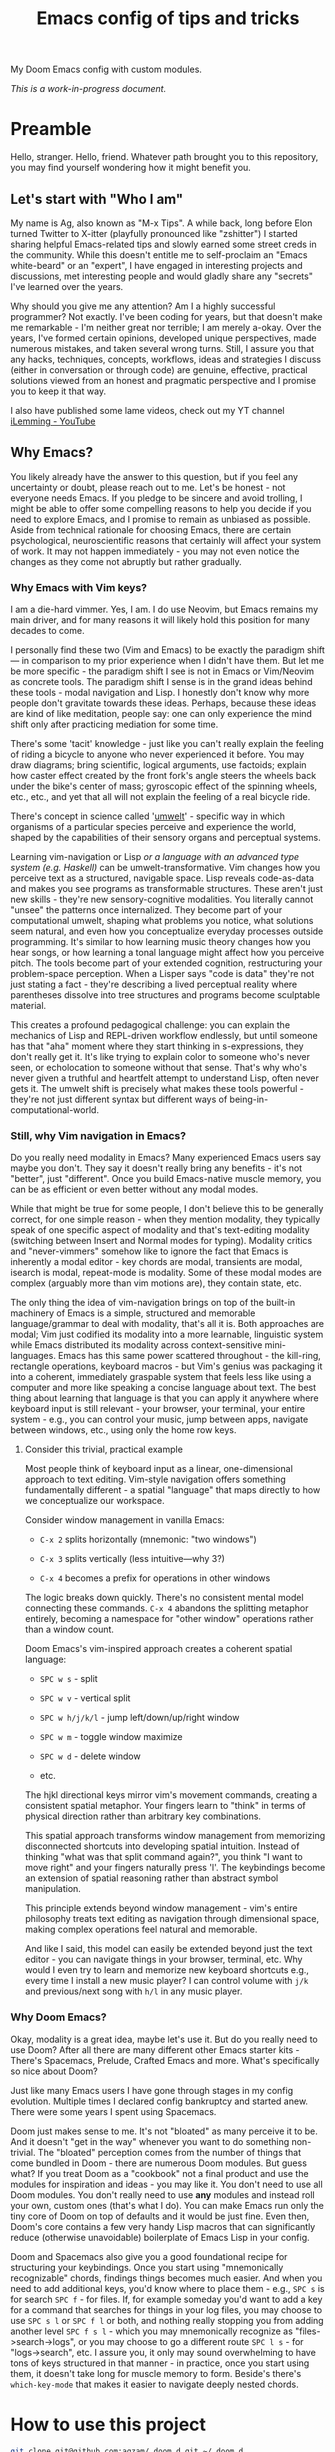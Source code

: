 #+TITLE:  Emacs config of tips and tricks
#+STARTUP: inlineimages nofold
#+OPTIONS: f:t

My Doom Emacs config with custom modules.

/This is a work-in-progress document./

* Preamble
Hello, stranger. Hello, friend. Whatever path brought you to this repository, you may find yourself wondering how it might benefit you.

** Let's start with "Who I am"

My name is Ag, also known as "M-x Tips". A while back, long before Elon turned Twitter to X-itter (playfully pronounced like "zshitter") I started sharing helpful Emacs-related tips and slowly earned some street creds in the community. While this doesn't entitle me to self-proclaim an "Emacs white-beard" or an "expert", I have engaged in interesting projects and discussions, met interesting people and would gladly share any "secrets" I've learned over the years.

Why should you give me any attention? Am I a highly successful programmer? Not exactly. I've been coding for years, but that doesn't make me remarkable - I'm neither great nor terrible; I am merely a-okay. Over the years, I've formed certain opinions, developed unique perspectives, made numerous mistakes, and taken several wrong turns. Still, I assure you that any hacks, techniques, concepts, workflows, ideas and strategies I discuss (either in conversation or through code) are genuine, effective, practical solutions viewed from an honest and pragmatic perspective and I promise you to keep it that way.

I also have published some lame videos, check out my YT channel [[https://www.youtube.com/@ilemming][iLemming - YouTube]]

** Why Emacs?

You likely already have the answer to this question, but if you feel any uncertainty or doubt, please reach out to me. Let's be honest - not everyone needs Emacs. If you pledge to be sincere and avoid trolling, I might be able to offer some compelling reasons to help you decide if you need to explore Emacs, and I promise to remain as unbiased as possible. Aside from technical rationale for choosing Emacs, there are certain psychological, neuroscientific reasons that certainly will affect your system of work. It may not happen immediately - you may not even notice the changes as they come not abruptly but rather gradually.

*** Why Emacs with Vim keys?
I am a die-hard vimmer. Yes, I am. I do use Neovim, but Emacs remains my main driver, and for many reasons it will likely hold this position for many decades to come.

I personally find these two (Vim and Emacs) to be exactly the paradigm shift — in comparison to my prior experience when I didn't have them. But let me be more specific - the paradigm shift I see is not in Emacs or Vim/Neovim as concrete tools. The paradigm shift I sense is in the grand ideas behind these tools - modal navigation and Lisp. I honestly don't know why more people don't gravitate towards these ideas. Perhaps, because these ideas are kind of like meditation, people say: one can only experience the mind shift only after practicing mediation for some time.

There's some 'tacit' knowledge - just like you can't really explain the feeling of riding a bicycle to anyone who never experienced it before. You may draw diagrams; bring scientific, logical arguments, use factoids; explain how caster effect created by the front fork's angle steers the wheels back under the bike's center of mass; gyroscopic effect of the spinning wheels, etc., etc., and yet that all will not explain the feeling of a real bicycle ride.

There's concept in science called '[[https://wikipedia.org/wiki/Umwelt][umwelt]]' - specific way in which organisms of a particular species perceive and experience the world, shaped by the capabilities of their sensory organs and perceptual systems.

Learning vim-navigation or Lisp /or a language with an advanced type system (e.g. Haskell)/ can be umwelt-transformative. Vim changes how you perceive text as a structured, navigable space. Lisp reveals code-as-data and makes you see programs as transformable structures. These aren't just new skills - they're new sensory-cognitive modalities. You literally cannot "unsee" the patterns once internalized. They become part of your computational umwelt, shaping what problems you notice, what solutions seem natural, and even how you conceptualize everyday processes outside programming. It's similar to how learning music theory changes how you hear songs, or how learning a tonal language might affect how you perceive pitch. The tools become part of your extended cognition, restructuring your problem-space perception. When a Lisper says "code is data" they're not just stating a fact - they're describing a lived perceptual reality where parentheses dissolve into tree structures and programs become sculptable material.

This creates a profound pedagogical challenge: you can explain the mechanics of Lisp and REPL-driven workflow endlessly, but until someone has that "aha" moment where they start thinking in s-expressions, they don't really get it. It's like trying to explain color to someone who's never seen, or echolocation to someone without that sense. That's why who's never given a truthful and heartfelt attempt to understand Lisp, often never gets it. The umwelt shift is precisely what makes these tools powerful - they're not just different syntax but different ways of being-in-computational-world.

*** Still, why Vim navigation in Emacs?

Do you really need modality in Emacs? Many experienced Emacs users say maybe you don't. They say it doesn't really bring any benefits - it's not "better", just "different". Once you build Emacs-native muscle memory, you can be as efficient or even better without any modal modes.

While that might be true for some people, I don't believe this to be generally correct, for one simple reason - when they mention modality, they typically speak of one specific aspect of modality and that's text-editing modality (switching between Insert and Normal modes for typing). Modality critics and "never-vimmers" somehow like to ignore the fact that Emacs is inherently a modal editor - key chords are modal, transients are modal, isearch is modal, repeat-mode is modality. Some of these modal modes are complex (arguably more than vim motions are), they contain state, etc.

The only thing the idea of vim-navigation brings on top of the built-in machinery of Emacs is a simple, structured and memorable language/grammar to deal with modality, that's all it is. Both approaches are modal; Vim just codified its modality into a more learnable, linguistic system while Emacs distributed its modality across context-sensitive mini-languages. Emacs has this same power scattered throughout - the kill-ring, rectangle operations, keyboard macros - but Vim's genius was packaging it into a coherent, immediately graspable system that feels less like using a computer and more like speaking a concise language about text. The best thing about learning that language is that you can apply it anywhere where keyboard input is still relevant - your browser, your terminal, your entire system - e.g., you can control your music, jump between apps, navigate between windows, etc., using only the home row keys.

**** Consider this trivial, practical example

Most people think of keyboard input as a linear, one-dimensional approach to text editing. Vim-style navigation offers something fundamentally different - a spatial "language" that maps directly to how we conceptualize our workspace.

Consider window management in vanilla Emacs:

- =C-x 2= splits horizontally (mnemonic: "two windows")

- =C-x 3= splits vertically (less intuitive—why 3?)

- =C-x 4= becomes a prefix for operations in other windows

The logic breaks down quickly. There's no consistent mental model connecting these commands. =C-x 4= abandons the splitting metaphor entirely, becoming a namespace for "other window" operations rather than a window count.

Doom Emacs's vim-inspired approach creates a coherent spatial language:

- =SPC w s= - split

- =SPC w v= - vertical split

- =SPC w h/j/k/l= - jump left/down/up/right window

- =SPC w m= - toggle window maximize

- =SPC w d= - delete window

- etc.

The hjkl directional keys mirror vim's movement commands, creating a consistent spatial metaphor. Your fingers learn to "think" in terms of physical direction rather than arbitrary key combinations.

This spatial approach transforms window management from memorizing disconnected shortcuts into developing spatial intuition. Instead of thinking "what was that split command again?", you think "I want to move right" and your fingers naturally press 'l'. The keybindings become an extension of spatial reasoning rather than abstract symbol manipulation.

This principle extends beyond window management - vim's entire philosophy treats text editing as navigation through dimensional space, making complex operations feel natural and memorable.

And like I said, this model can easily be extended beyond just the text editor - you can navigate things in your browser, terminal, etc. Why would I even try to learn and memorize new keyboard shortcuts e.g., every time I install a new music player? I can control volume with =j/k= and previous/next song with =h/l= in any music player.

*** Why Doom Emacs?

Okay, modality is a great idea, maybe let's use it. But do you really need to use Doom? After all there are many different other Emacs starter kits - There's Spacemacs, Prelude, Crafted Emacs and more. What's specifically so nice about Doom?

Just like many Emacs users I have gone through stages in my config evolution. Multiple times I declared config bankruptcy and started anew. There were some years I spent using Spacemacs.

Doom just makes sense to me. It's not "bloated" as many perceive it to be. And it doesn't "get in the way" whenever you want to do something non-trivial. The "bloated" perception comes from the number of things that come bundled in Doom - there are numerous Doom modules. But guess what? If you treat Doom as a "cookbook" not a final product and use the modules for inspiration and ideas - you may like it. You don't need to use all Doom modules. You don't really need to use *any* modules and instead roll your own, custom ones (that's what I do). You can make Emacs run only the tiny core of Doom on top of defaults and it would be just fine. Even then, Doom's core contains a few very handy Lisp macros that can significantly reduce (otherwise unavoidable) boilerplate of Emacs Lisp in your config.

Doom and Spacemacs also give you a good foundational recipe for structuring your keybindings. Once you start using "mnemonically recognizable" chords, findings things becomes much easier. And when you need to add additional keys, you'd know where to place them - e.g., =SPC s= is for search =SPC f= - for files. If, for example someday you'd want to add a key for a command that searches for things in your log files, you may choose to use =SPC s l= or =SPC f l= or both, and nothing really stopping you from adding another level =SPC f s l= - which you may mnemonically recognize as "files->search->logs", or you may choose to go a different route =SPC l s= - for "logs->search", etc. I assure you, it only may sound overwhelming to have tons of keys structured in that manner - in practice, once you start using them, it doesn't take long for muscle memory to form. Beside's there's ~which-key-mode~ that makes it easier to navigate deeply nested chords.

* How to use this project

#+begin_src sh :results raw
git clone git@github.com:agzam/.doom.d.git ~/.doom.d
cd ~/.doom.d && git submodule update --init --recursive
#+end_src

I wouldn't recommend simply cloning it and using it as is - this config has too many tweaks of my personal flavor - you may not want all of that. Instead, I recommend using this as a book of specific tips, tricks, and ideas.

For now, I decided I will be adding tips directly in this document, slowly expanding the portfolio with my personal ideas and interesting things from other places. As I stated at the header of this document, this is still a work-in-progress endeavor, and at this point I'm not even sure of the best way to organize things, or even if I will be motivated in the future to grow it to an applicable and useful level. Things are subject to change, just keep that in mind, please.

* Compatibility note

I've been using this config mostly with the latest versions of Emacs - 29-31. On Mac I prefer using emacs-plus [[https://github.com/d12frosted/homebrew-emacs-plus][homebrew formulae]], i.e. GNU Emacs instead of [[https://github.com/railwaycat/homebrew-emacsmacport][Mitsuharu Yamamoto's mac]] port [fn:1] , because some custom commands I wrote for frame manipulation don't work with it, among some other things. Note that emacs-mac can handle OSX's built-in Dictation, whereas GNU Emacs doesn't. Also you can build it ~--with-metal~ flag that supposedly improves performance on Macs, especially on newer Mx chips. In my personal experience, I have not noticed any significant improvements. For me, ~--with-native-comp~ flag alone feels quite good already.

/[fn:1] emacs-mac is not considered official GNU Emacs. It's a third-party distribution that includes additional features and optimizations specifically for macOS. While it's based on GNU Emacs, it contains modifications that are not part of the official GNU Emacs distribution. The official GNU Emacs does have macOS support, but Mitsuharu's port offers some Mac-specific enhancements that aren't found in the standard version./
